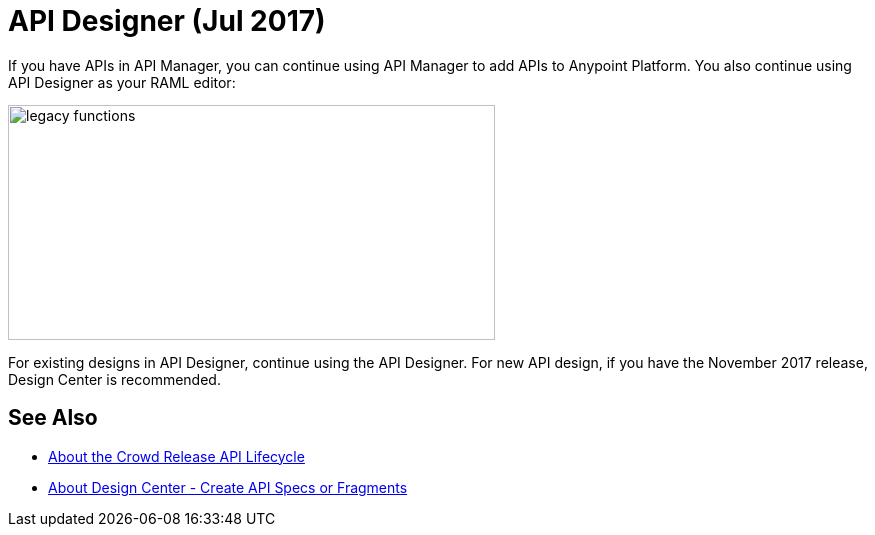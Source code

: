 = API Designer (Jul 2017)

If you have APIs in API Manager, you can continue using API Manager to add APIs to Anypoint Platform. You also continue using API Designer as your RAML editor:

image::legacy-functions.png[legacy functions,height=235,width=487]

For existing designs in API Designer, continue using the API Designer. For new API design, if you have the November 2017 release, Design Center is recommended. 

== See Also

* link:/getting-started/api-lifecycle-overview[About the Crowd Release API Lifecycle]
* link:/design-center/v/1.0/#create-api-specs-or-fragments[About Design Center - Create API Specs or Fragments]



